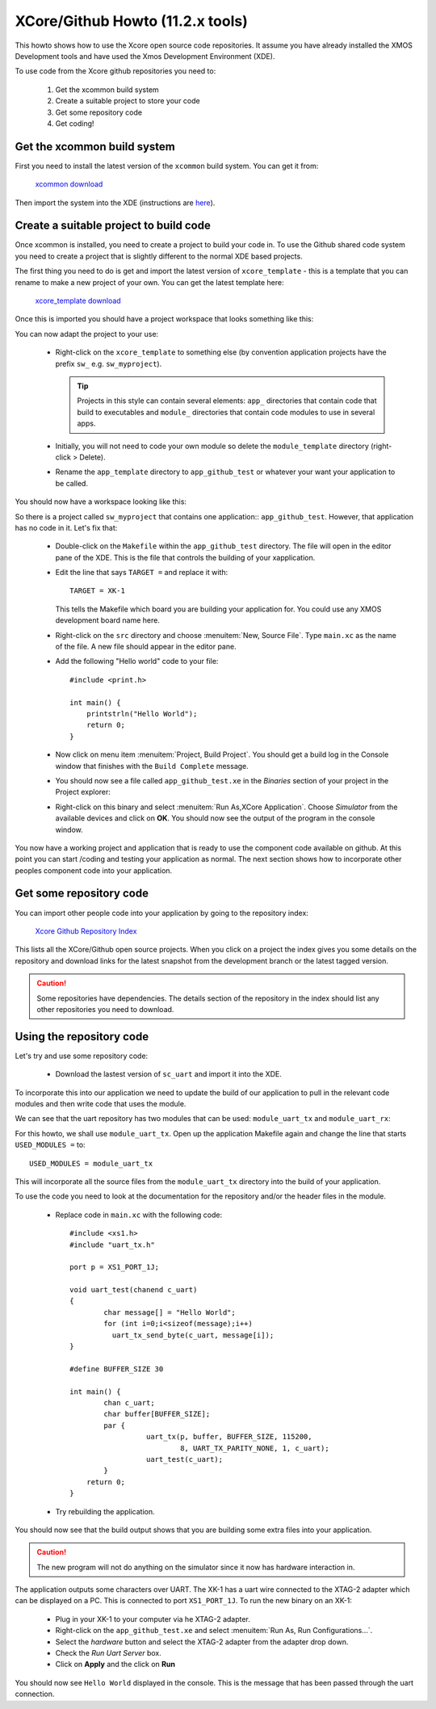 XCore/Github Howto (11.2.x tools)
=================================

This howto shows how to use the Xcore open source code
repositories. It assume you have already installed the XMOS
Development tools and have used the Xmos Development Environment
(XDE).

To use code from the Xcore github repositories you need to:

   #. Get the xcommon build system
   #. Create a suitable project to store your code
   #. Get some repository code
   #. Get coding!

Get the xcommon build system
----------------------------

First you need to install the latest version of the ``xcommon`` build
system. You can get it from:

  `xcommon download <xcommon_readme.html>`_

Then import the system into the XDE (instructions are `here <xcommon_master_download.html>`_).

Create a suitable project to build code
---------------------------------------

Once xcommon is installed, you need to create a project to build your
code in. To use the Github shared code system you need to create a
project that is slightly different to the normal XDE based projects.

The first thing you need to do is get and import the latest version of
``xcore_template`` - this is a template that you can rename to make a
new project of your own. You can get the latest template here:

  `xcore_template download <xcore_template_readme.html>`_

Once this is imported you should have a project workspace that looks
something like this:

.. image:: images/templateworkspace.png
  :scale: 70%

You can now adapt the project to your use:

    * Right-click on the
      ``xcore_template`` to something else (by convention application
      projects have the prefix ``sw_`` e.g. ``sw_myproject``).

      .. tip::

         Projects in this style can contain several elements: ``app_``
         directories that contain code that build to executables and ``module_``
         directories that contain code modules to use in several apps.



    * Initially, you will not need to code your own module so delete
      the ``module_template`` directory (right-click > Delete).

    * Rename the ``app_template`` directory to ``app_github_test`` or
      whatever your want your application to be called.

You should now have a workspace looking like this:

.. image:: images/myproject.png
   :scale: 70%

So there is a project called ``sw_myproject`` that contains one
application:: ``app_github_test``. However, that application has no
code in it. Let's fix that:

     * Double-click on the ``Makefile`` within the ``app_github_test``
       directory. The file will open in the editor pane of the XDE.
       This is the file that controls the building of your
       xapplication.

     * Edit the line that says ``TARGET =`` and replace it with::

         TARGET = XK-1

       This tells the Makefile which board you are building your
       application for. You could use any XMOS development board name here.

     * Right-click on the ``src`` directory and choose
       :menuitem:`New, Source File`. Type ``main.xc`` as the name of
       the file. A new file should appear in the editor pane.

     * Add the following "Hello world" code to your file::

          #include <print.h>
           
          int main() {
              printstrln("Hello World");
              return 0;
          }

     * Now click on menu item :menuitem:`Project, Build Project`. You
       should get a build log in the Console window that finishes with
       the ``Build Complete`` message.

     * You should now see a file called ``app_github_test.xe`` in the
       *Binaries* section of your project in the Project explorer:

       .. image:: images/myappbinary.png
          :scale: 50%

     * Right-click on this binary and select
       :menuitem:`Run As,XCore Application`. Choose *Simulator* from
       the available devices and click on **OK**. You should now see
       the output of the program in the console window.

You now have a working project and application that is ready to use
the component code available on github. At this point you can start
/coding and testing your application as normal. The next section shows
how to incorporate other peoples component code into your application.

Get some repository code
------------------------

You can import other people code into your application by going to the
repository index:

  `Xcore Github Repository Index <index.html>`_

This lists all the XCore/Github open source projects. When you click
on a project the index gives you some details on the repository and
download links for the latest snapshot from the development branch or
the latest tagged version.

.. caution::

   Some repositories have dependencies. The details section of the
   repository in the index should list any other repositories you need
   to download.

Using the repository code
-------------------------

Let's try and use some repository code:

   * Download the lastest version of ``sc_uart`` and import it into
     the XDE.

To incorporate this into our application we need to update the
build of our application to pull in the relevant code modules and then
write code that uses the module.

We can see that the uart repository has two modules that can be used:
``module_uart_tx`` and ``module_uart_rx``:

.. image:: images/uartmodules.png
   :scale: 60%

For this howto, we shall use ``module_uart_tx``. Open up the
application Makefile again and change the line that starts ``USED_MODULES =`` to::

   USED_MODULES = module_uart_tx

This will incorporate all the source files from the ``module_uart_tx``
directory into the build of your application.

To use the code you need to look at the documentation for the
repository and/or the header files in the module.

  * Replace code in ``main.xc`` with the following code::

      #include <xs1.h>
      #include "uart_tx.h"
       
      port p = XS1_PORT_1J;
       
      void uart_test(chanend c_uart)
      {
              char message[] = "Hello World";
              for (int i=0;i<sizeof(message);i++)
              	uart_tx_send_byte(c_uart, message[i]);
      }
       
      #define BUFFER_SIZE 30

      int main() {
              chan c_uart;
              char buffer[BUFFER_SIZE];
              par {
                 	uart_tx(p, buffer, BUFFER_SIZE, 115200,
              			8, UART_TX_PARITY_NONE, 1, c_uart);
                 	uart_test(c_uart);
              }
          return 0;
      }

  * Try rebuilding the application.

You should now see that the build output shows that you are building
some extra files into your application.

.. caution::

   The new program will not do anything on the simulator since it now
   has hardware interaction in.

The application outputs some characters over UART. The XK-1 has a uart
wire connected to the XTAG-2 adapter which can be displayed on a
PC. This is connected to port ``XS1_PORT_1J``.
To run the new binary on an XK-1:

   * Plug in your XK-1 to your computer via he XTAG-2 adapter.
   * Right-click on the ``app_github_test.xe`` and select
     :menuitem:`Run As, Run Configurations...`.
   * Select the *hardware* button and select the XTAG-2 adapter from
     the adapter drop down.
   * Check the *Run Uart Server* box.
   * Click on **Apply** and the click on **Run**

You should now see ``Hello World`` displayed in the console. This is
the message that has been passed through the uart connection.

